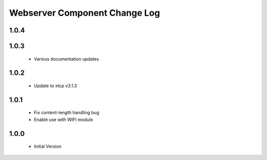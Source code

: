 Webserver Component Change Log
==============================

1.0.4
-----

1.0.3
-----
  * Various documentation updates

1.0.2
-----
  * Update to xtcp v3.1.3

1.0.1
-----
  * Fix content-length handling bug
  * Enable use with WIFI module

1.0.0
-----
  * Initial Version
